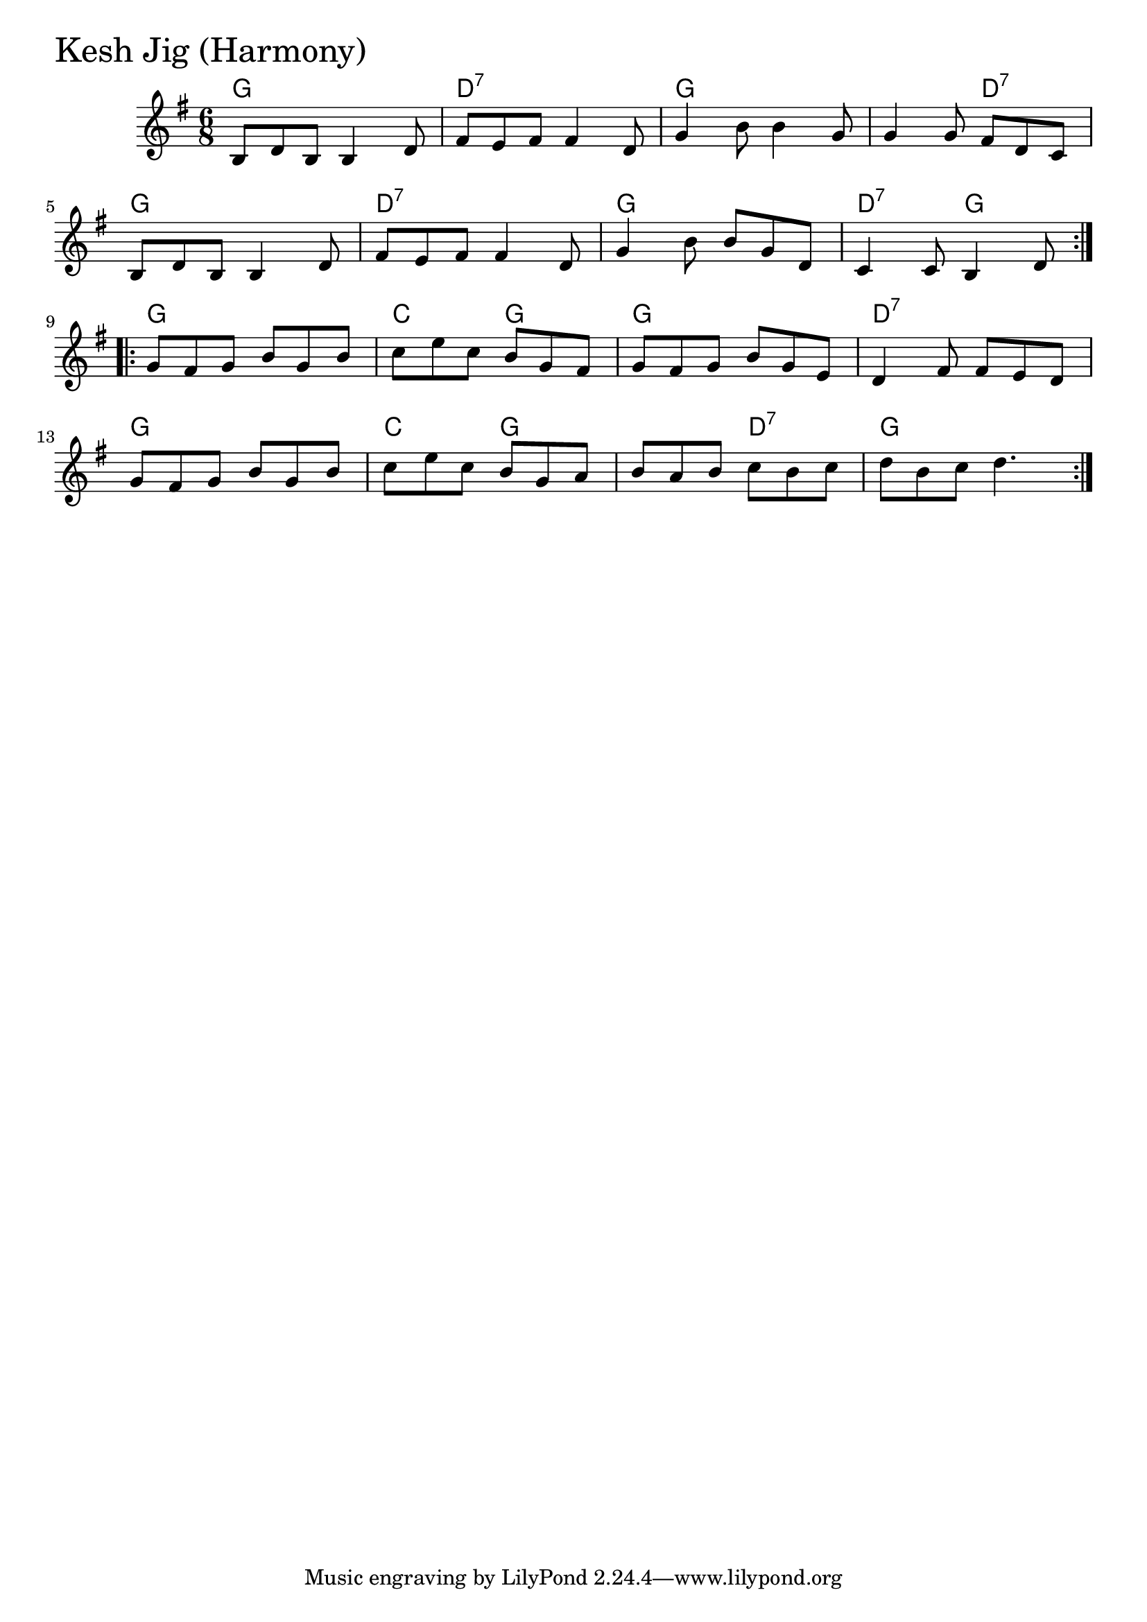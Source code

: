 \version "2.18.0"

KeshJigHarmonyChords = \chordmode{
  g2. d:7 g s4. d:7
  g2. d:7 g d4.:7 g
  g2. c4. g g2. d:7
  g2. c4. g s d:7 g2.
}

KeshJigHarmony = \relative{
  \key g \major
  \time 6/8
  \repeat volta 2 {
    b8 d b b4 d8
    fis e fis fis4 d8
    g4 b8 b4 g8
    g4 g8 fis d c
    \break
    b d b b4 d8
    fis e fis fis4 d8
    g4 b8 b g d
    c4 c8 b4 d8
  }
  \break
  \repeat volta 2{
    g fis g b g b
    c e c b g fis
    g fis g b g e
    d4 fis8 fis e d
    \break
    g fis g b g b
    c e c b g a
    b a b c b c
    d b c d4.
  }
}


\score {
  <<
    \new ChordNames \KeshJigHarmonyChords 
    \new Staff { \clef treble \KeshJigHarmony }
  >>
  \header { piece = \markup {\fontsize #4.0 "Kesh Jig (Harmony)" }}
  \layout {}
  \midi {}
}
